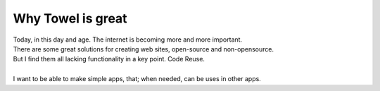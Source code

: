 
Why Towel is great
==================

| Today, in this day and age. The internet is becoming more and more important. 
| There are some great solutions for creating web sites, open-source and non-opensource. 
| But I find them all lacking functionality in a key point. Code Reuse. 
| 
| I want to be able to make simple apps, that; when needed, can be uses in other apps.